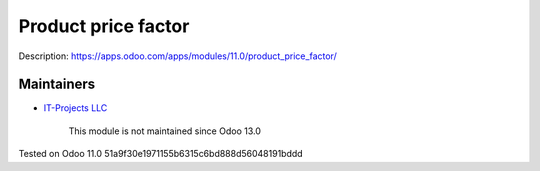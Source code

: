 Product price factor
====================

Description: https://apps.odoo.com/apps/modules/11.0/product_price_factor/

Maintainers
-----------
* `IT-Projects LLC <https://it-projects.info>`__

	  This module is not maintained since Odoo 13.0

Tested on Odoo 11.0 51a9f30e1971155b6315c6bd888d56048191bddd
